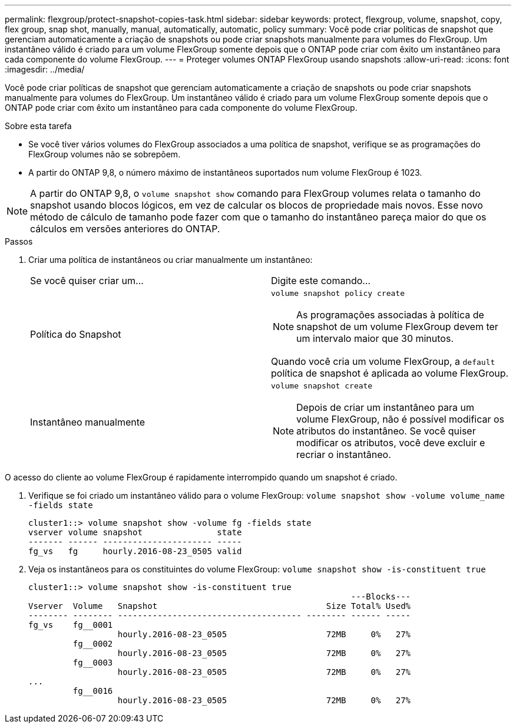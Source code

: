 ---
permalink: flexgroup/protect-snapshot-copies-task.html 
sidebar: sidebar 
keywords: protect, flexgroup, volume, snapshot, copy, flex group, snap shot, manually, manual, automatically, automatic, policy 
summary: Você pode criar políticas de snapshot que gerenciam automaticamente a criação de snapshots ou pode criar snapshots manualmente para volumes do FlexGroup. Um instantâneo válido é criado para um volume FlexGroup somente depois que o ONTAP pode criar com êxito um instantâneo para cada componente do volume FlexGroup. 
---
= Proteger volumes ONTAP FlexGroup usando snapshots
:allow-uri-read: 
:icons: font
:imagesdir: ../media/


[role="lead"]
Você pode criar políticas de snapshot que gerenciam automaticamente a criação de snapshots ou pode criar snapshots manualmente para volumes do FlexGroup. Um instantâneo válido é criado para um volume FlexGroup somente depois que o ONTAP pode criar com êxito um instantâneo para cada componente do volume FlexGroup.

.Sobre esta tarefa
* Se você tiver vários volumes do FlexGroup associados a uma política de snapshot, verifique se as programações do FlexGroup volumes não se sobrepõem.
* A partir do ONTAP 9,8, o número máximo de instantâneos suportados num volume FlexGroup é 1023.



NOTE: A partir do ONTAP 9,8, o `volume snapshot show` comando para FlexGroup volumes relata o tamanho do snapshot usando blocos lógicos, em vez de calcular os blocos de propriedade mais novos. Esse novo método de cálculo de tamanho pode fazer com que o tamanho do instantâneo pareça maior do que os cálculos em versões anteriores do ONTAP.

.Passos
. Criar uma política de instantâneos ou criar manualmente um instantâneo:
+
|===


| Se você quiser criar um... | Digite este comando... 


 a| 
Política do Snapshot
 a| 
`volume snapshot policy create`


NOTE: As programações associadas à política de snapshot de um volume FlexGroup devem ter um intervalo maior que 30 minutos.

Quando você cria um volume FlexGroup, a `default` política de snapshot é aplicada ao volume FlexGroup.



 a| 
Instantâneo manualmente
 a| 
`volume snapshot create`


NOTE: Depois de criar um instantâneo para um volume FlexGroup, não é possível modificar os atributos do instantâneo. Se você quiser modificar os atributos, você deve excluir e recriar o instantâneo.

|===


O acesso do cliente ao volume FlexGroup é rapidamente interrompido quando um snapshot é criado.

. Verifique se foi criado um instantâneo válido para o volume FlexGroup: `volume snapshot show -volume volume_name -fields state`
+
[listing]
----
cluster1::> volume snapshot show -volume fg -fields state
vserver volume snapshot               state
------- ------ ---------------------- -----
fg_vs   fg     hourly.2016-08-23_0505 valid
----
. Veja os instantâneos para os constituintes do volume FlexGroup: `volume snapshot show -is-constituent true`
+
[listing]
----
cluster1::> volume snapshot show -is-constituent true
                                                                 ---Blocks---
Vserver  Volume   Snapshot                                  Size Total% Used%
-------- -------- ------------------------------------- -------- ------ -----
fg_vs    fg__0001
                  hourly.2016-08-23_0505                    72MB     0%   27%
         fg__0002
                  hourly.2016-08-23_0505                    72MB     0%   27%
         fg__0003
                  hourly.2016-08-23_0505                    72MB     0%   27%
...
         fg__0016
                  hourly.2016-08-23_0505                    72MB     0%   27%
----

